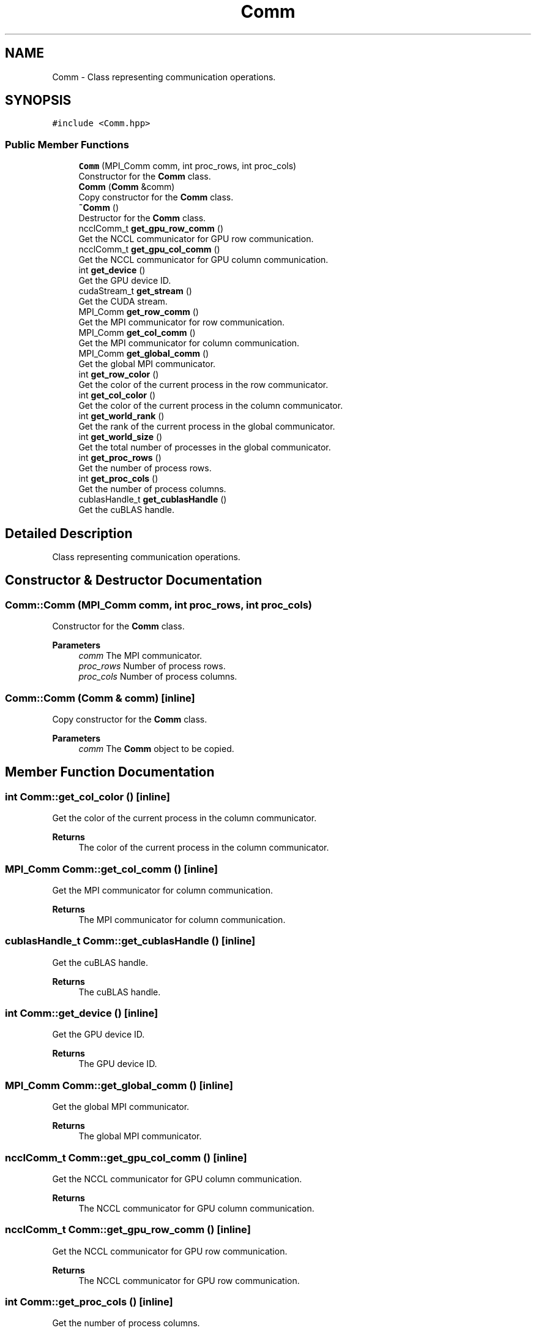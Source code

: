 .TH "Comm" 3 "Tue Aug 13 2024" "Version 0.1.0" "FFTMatvec" \" -*- nroff -*-
.ad l
.nh
.SH NAME
Comm \- Class representing communication operations\&.  

.SH SYNOPSIS
.br
.PP
.PP
\fC#include <Comm\&.hpp>\fP
.SS "Public Member Functions"

.in +1c
.ti -1c
.RI "\fBComm\fP (MPI_Comm comm, int proc_rows, int proc_cols)"
.br
.RI "Constructor for the \fBComm\fP class\&. "
.ti -1c
.RI "\fBComm\fP (\fBComm\fP &comm)"
.br
.RI "Copy constructor for the \fBComm\fP class\&. "
.ti -1c
.RI "\fB~Comm\fP ()"
.br
.RI "Destructor for the \fBComm\fP class\&. "
.ti -1c
.RI "ncclComm_t \fBget_gpu_row_comm\fP ()"
.br
.RI "Get the NCCL communicator for GPU row communication\&. "
.ti -1c
.RI "ncclComm_t \fBget_gpu_col_comm\fP ()"
.br
.RI "Get the NCCL communicator for GPU column communication\&. "
.ti -1c
.RI "int \fBget_device\fP ()"
.br
.RI "Get the GPU device ID\&. "
.ti -1c
.RI "cudaStream_t \fBget_stream\fP ()"
.br
.RI "Get the CUDA stream\&. "
.ti -1c
.RI "MPI_Comm \fBget_row_comm\fP ()"
.br
.RI "Get the MPI communicator for row communication\&. "
.ti -1c
.RI "MPI_Comm \fBget_col_comm\fP ()"
.br
.RI "Get the MPI communicator for column communication\&. "
.ti -1c
.RI "MPI_Comm \fBget_global_comm\fP ()"
.br
.RI "Get the global MPI communicator\&. "
.ti -1c
.RI "int \fBget_row_color\fP ()"
.br
.RI "Get the color of the current process in the row communicator\&. "
.ti -1c
.RI "int \fBget_col_color\fP ()"
.br
.RI "Get the color of the current process in the column communicator\&. "
.ti -1c
.RI "int \fBget_world_rank\fP ()"
.br
.RI "Get the rank of the current process in the global communicator\&. "
.ti -1c
.RI "int \fBget_world_size\fP ()"
.br
.RI "Get the total number of processes in the global communicator\&. "
.ti -1c
.RI "int \fBget_proc_rows\fP ()"
.br
.RI "Get the number of process rows\&. "
.ti -1c
.RI "int \fBget_proc_cols\fP ()"
.br
.RI "Get the number of process columns\&. "
.ti -1c
.RI "cublasHandle_t \fBget_cublasHandle\fP ()"
.br
.RI "Get the cuBLAS handle\&. "
.in -1c
.SH "Detailed Description"
.PP 
Class representing communication operations\&. 
.SH "Constructor & Destructor Documentation"
.PP 
.SS "Comm::Comm (MPI_Comm comm, int proc_rows, int proc_cols)"

.PP
Constructor for the \fBComm\fP class\&. 
.PP
\fBParameters\fP
.RS 4
\fIcomm\fP The MPI communicator\&. 
.br
\fIproc_rows\fP Number of process rows\&. 
.br
\fIproc_cols\fP Number of process columns\&. 
.RE
.PP

.SS "Comm::Comm (\fBComm\fP & comm)\fC [inline]\fP"

.PP
Copy constructor for the \fBComm\fP class\&. 
.PP
\fBParameters\fP
.RS 4
\fIcomm\fP The \fBComm\fP object to be copied\&. 
.RE
.PP

.SH "Member Function Documentation"
.PP 
.SS "int Comm::get_col_color ()\fC [inline]\fP"

.PP
Get the color of the current process in the column communicator\&. 
.PP
\fBReturns\fP
.RS 4
The color of the current process in the column communicator\&. 
.RE
.PP

.SS "MPI_Comm Comm::get_col_comm ()\fC [inline]\fP"

.PP
Get the MPI communicator for column communication\&. 
.PP
\fBReturns\fP
.RS 4
The MPI communicator for column communication\&. 
.RE
.PP

.SS "cublasHandle_t Comm::get_cublasHandle ()\fC [inline]\fP"

.PP
Get the cuBLAS handle\&. 
.PP
\fBReturns\fP
.RS 4
The cuBLAS handle\&. 
.RE
.PP

.SS "int Comm::get_device ()\fC [inline]\fP"

.PP
Get the GPU device ID\&. 
.PP
\fBReturns\fP
.RS 4
The GPU device ID\&. 
.RE
.PP

.SS "MPI_Comm Comm::get_global_comm ()\fC [inline]\fP"

.PP
Get the global MPI communicator\&. 
.PP
\fBReturns\fP
.RS 4
The global MPI communicator\&. 
.RE
.PP

.SS "ncclComm_t Comm::get_gpu_col_comm ()\fC [inline]\fP"

.PP
Get the NCCL communicator for GPU column communication\&. 
.PP
\fBReturns\fP
.RS 4
The NCCL communicator for GPU column communication\&. 
.RE
.PP

.SS "ncclComm_t Comm::get_gpu_row_comm ()\fC [inline]\fP"

.PP
Get the NCCL communicator for GPU row communication\&. 
.PP
\fBReturns\fP
.RS 4
The NCCL communicator for GPU row communication\&. 
.RE
.PP

.SS "int Comm::get_proc_cols ()\fC [inline]\fP"

.PP
Get the number of process columns\&. 
.PP
\fBReturns\fP
.RS 4
The number of process columns\&. 
.RE
.PP

.SS "int Comm::get_proc_rows ()\fC [inline]\fP"

.PP
Get the number of process rows\&. 
.PP
\fBReturns\fP
.RS 4
The number of process rows\&. 
.RE
.PP

.SS "int Comm::get_row_color ()\fC [inline]\fP"

.PP
Get the color of the current process in the row communicator\&. 
.PP
\fBReturns\fP
.RS 4
The color of the current process in the row communicator\&. 
.RE
.PP

.SS "MPI_Comm Comm::get_row_comm ()\fC [inline]\fP"

.PP
Get the MPI communicator for row communication\&. 
.PP
\fBReturns\fP
.RS 4
The MPI communicator for row communication\&. 
.RE
.PP

.SS "cudaStream_t Comm::get_stream ()\fC [inline]\fP"

.PP
Get the CUDA stream\&. 
.PP
\fBReturns\fP
.RS 4
The CUDA stream\&. 
.RE
.PP

.SS "int Comm::get_world_rank ()\fC [inline]\fP"

.PP
Get the rank of the current process in the global communicator\&. 
.PP
\fBReturns\fP
.RS 4
The rank of the current process in the global communicator\&. 
.RE
.PP

.SS "int Comm::get_world_size ()\fC [inline]\fP"

.PP
Get the total number of processes in the global communicator\&. 
.PP
\fBReturns\fP
.RS 4
The total number of processes in the global communicator\&. 
.RE
.PP


.SH "Author"
.PP 
Generated automatically by Doxygen for FFTMatvec from the source code\&.
